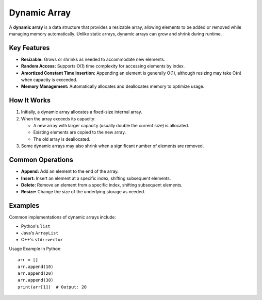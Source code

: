 =============
Dynamic Array
=============
A **dynamic array** is a data structure that provides a resizable array, 
allowing elements to be added or removed while managing memory automatically. 
Unlike static arrays, dynamic arrays can grow and shrink during runtime.

Key Features
------------
- **Resizable:** Grows or shrinks as needed to accommodate new elements.
- **Random Access:** Supports O(1) time complexity for accessing elements by index.
- **Amortized Constant Time Insertion:** Appending an element is generally O(1), 
  although resizing may take O(n) when capacity is exceeded.
- **Memory Management:** Automatically allocates and deallocates memory to optimize usage.

How It Works
------------
1. Initially, a dynamic array allocates a fixed-size internal array.
2. When the array exceeds its capacity:
   
   - A new array with larger capacity (usually double the current size) is allocated.
   - Existing elements are copied to the new array.
   - The old array is deallocated.

3. Some dynamic arrays may also shrink when a significant number of elements are removed.

Common Operations
-----------------
- **Append:** Add an element to the end of the array.
- **Insert:** Insert an element at a specific index, shifting subsequent elements.
- **Delete:** Remove an element from a specific index, shifting subsequent elements.
- **Resize:** Change the size of the underlying storage as needed.

Examples
--------
Common implementations of dynamic arrays include:

- Python's ``list``
- Java's ``ArrayList``
- C++'s ``std::vector``

Usage Example in Python::

    arr = []
    arr.append(10)
    arr.append(20)
    arr.append(30)
    print(arr[1])  # Output: 20

